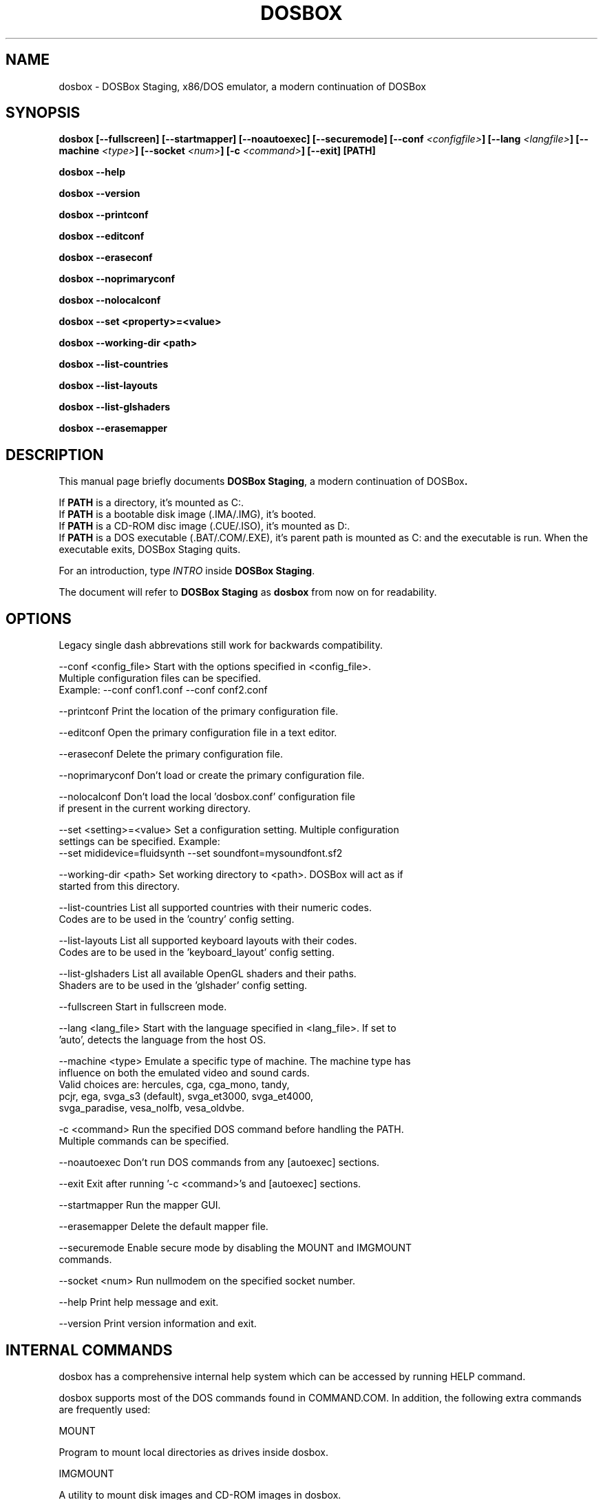 .\"                                      Hey, EMACS: -*- nroff -*-
.TH DOSBOX 1 "Nov 23, 2024"
.\" Please adjust this date whenever revising the manpage.

.SH NAME

dosbox \- DOSBox Staging, x86/DOS emulator, a modern continuation of DOSBox

.SH SYNOPSIS

.B dosbox
.B [\-\-fullscreen]
.B [\-\-startmapper]
.B [\-\-noautoexec]
.B [\-\-securemode]
.BI "[\-\-conf " <configfile> ]
.BI "[\-\-lang " <langfile> ]
.BI "[\-\-machine " <type> ]
.BI "[\-\-socket " <num> ]
.BI "[\-c " <command> ]
.B [\-\-exit]
.B [PATH]
.LP
.B dosbox \-\-help
.LP
.B dosbox \-\-version
.LP
.B dosbox \-\-printconf
.LP
.B dosbox \-\-editconf
.LP
.B dosbox \-\-eraseconf
.LP
.B dosbox \-\-noprimaryconf
.LP
.B dosbox \-\-nolocalconf
.LP
.B dosbox \-\-set <property>=<value>
.LP
.B dosbox \-\-working-dir <path>
.LP
.B dosbox \-\-list\-countries
.LP
.B dosbox \-\-list\-layouts
.LP
.B dosbox \-\-list\-glshaders
.LP
.B dosbox \-\-erasemapper

.SH DESCRIPTION

This manual page briefly documents
.BR "DOSBox Staging" ", a modern continuation of DOSBox".
.LP
.RB "If " PATH " is a directory, it's mounted as C:.
.br
.RB "If " PATH " is a bootable disk image (.IMA/.IMG), it's booted.
.br
.RB "If " PATH " is a CD-ROM disc image (.CUE/.ISO), it's mounted as D:.
.br
.RB "If " PATH " is a DOS executable (.BAT/.COM/.EXE), it's parent path
is mounted as C: and the executable is run. When the executable exits,
DOSBox Staging quits.
.LP
.RI "For an introduction, type " INTRO 
.RB "inside " "DOSBox Staging" .
.LP
.RB "The document will refer to " "DOSBox Staging" " as "dosbox " from now on for readability.

.SH OPTIONS

Legacy single dash abbrevations still work for backwards compatibility.
.LP
--conf <config_file>     Start with the options specified in <config_file>.
                         Multiple configuration files can be specified.
                         Example: --conf conf1.conf --conf conf2.conf

--printconf              Print the location of the primary configuration file.

--editconf               Open the primary configuration file in a text editor.

--eraseconf              Delete the primary configuration file.

--noprimaryconf          Don't load or create the primary configuration file.

--nolocalconf            Don't load the local 'dosbox.conf' configuration file
                         if present in the current working directory.

--set <setting>=<value>  Set a configuration setting. Multiple configuration
                         settings can be specified. Example:
                         --set mididevice=fluidsynth --set soundfont=mysoundfont.sf2

--working-dir <path>     Set working directory to <path>. DOSBox will act as if
                         started from this directory.

--list-countries         List all supported countries with their numeric codes.
                         Codes are to be used in the 'country' config setting.

--list-layouts           List all supported keyboard layouts with their codes.
                         Codes are to be used in the 'keyboard_layout' config setting.

--list-glshaders         List all available OpenGL shaders and their paths.
                         Shaders are to be used in the 'glshader' config setting.

--fullscreen             Start in fullscreen mode.

--lang <lang_file>       Start with the language specified in <lang_file>. If set to
                         'auto', detects the language from the host OS.

--machine <type>         Emulate a specific type of machine. The machine type has
                         influence on both the emulated video and sound cards.
                         Valid choices are: hercules, cga, cga_mono, tandy,
                         pcjr, ega, svga_s3 (default), svga_et3000, svga_et4000,
                         svga_paradise, vesa_nolfb, vesa_oldvbe.

-c <command>             Run the specified DOS command before handling the PATH.
                         Multiple commands can be specified.

--noautoexec             Don't run DOS commands from any [autoexec] sections.

--exit                   Exit after running '-c <command>'s and [autoexec] sections.

--startmapper            Run the mapper GUI.

--erasemapper            Delete the default mapper file.

--securemode             Enable secure mode by disabling the MOUNT and IMGMOUNT
                         commands.

--socket <num>           Run nullmodem on the specified socket number.

--help                   Print help message and exit.

--version                Print version information and exit.

.SH "INTERNAL COMMANDS"

dosbox has a comprehensive internal help system which can be accessed by running HELP command.

dosbox supports most of the DOS commands found in COMMAND.COM. In addition, the
following extra commands are frequently used:

MOUNT

Program to mount local directories as drives inside dosbox.

IMGMOUNT

A utility to mount disk images and CD‐ROM images in dosbox.

CONFIG

Change dosbox internal configuration on the fly. May not work with all options.

LOADFIX

Program to reduce the amount of  memory available. Useful for old programs which 
don't expect much memory to be free.

RESCAN

Make dosbox reread the directory structure. Useful if you changed something 
on a mounted drive outside dosbox. Ctrl+F4 does this as well.

BOOT

BOOT will start floppy images or hard disk images independent of the operating system emulation
offered by dosbox. This will allow you to play booter floppies or boot to other operating 
systems inside dosbox.

.SH FILES

Configuration and language files use a format similar to Windows .ini files. 
If no configfile is specified at the commandline, a file named
.BR dosbox-staging.conf " (if present in the current directory) will be"
.RB " loaded automatically. We also will read and load " dosbox.conf " locally
.RB "too, if " dosbox-staging.conf " isn't present.
.LP
If a configfile is specified at the commandline
that one will be used instead. If no configfile is specified or found
in the current directory
.RB " then dosbox will load one from " $XDG_CONFIG_HOME/dosbox/ "
.RB " (which defaults to " ~/.config/dosbox/ "). It will try to create a
new default config file if it does not exist yet.

.SH "SPECIAL KEYS"

.TP 12m
.IP Alt+Enter
Switch between fullscreen and window mode.
.IP Alt+Pause
Pause/Unpause emulator.
.IP Ctrl+F1
Start the keymapper.
.IP Ctrl+F4
Swap mounted disk\(hyimage (only used with imgmount). Update directory cache
for all drives.
.IP Ctrl+F5
Save a screenshot of the DOS pre-rendered image.
.IP Alt+F5
Save a screenshot of the rendered image.
.IP Ctrl+F6
Start/Stop recording sound output to a wave file.
.IP Ctrl+F7
Start/Stop recording video output to a zmbv file.
.IP Ctrl+F8
Mute/Unmute the audio.
.IP Ctrl+F9
Kill dosbox.
.IP Ctrl+F10
Capture/Release the mouse.
.IP Ctrl+F11
Slow down emulation (Decrease number of cycles/s).
.IP Ctrl+F12
Speed up emulation (Increase number of cycles/s).
.IP Alt+F12
Unlock speed (turbo button).
.PP
These are the default keybindings. They can be changed in the keymapper. More bindable actions can be found in the keymapper.
.PP

.SH NOTES

Saved/recorded files can be found in current_directory/capture
(can be changed in the configfile).
.RB "The directory has to exist prior to starting " dosbox " else nothing"
gets saved/recorded!
.PP
.RB "Once you increase your " dosbox " cycles beyond your computer's maximum
capacity, it will produce the same effect as slowing down the emulation.
This maximum will vary from computer to computer, there is no standard.

.SH ENVIRONMENT

Any configuration option can be override using an environment variable.
.RB "Environment variables starting with prefix " DOSBOX " are processed and
interpreted as follows:
.B DOSBOX_SECTIONNAME_PROPERTYNAME=value
.PP
.R For example, you can override Sound Blaster type to Sound Blaster Pro 2 this way:
.PP
.B $ DOSBOX_SBLASTER_SBTYPE=sbpro2 dosbox

.SH BUGS

.RI "To report a bug, please visit " https://github.com/dosbox-staging/dosbox-staging/issues

.SH "SEE ALSO"

You'll find long and detailed manual in README file in /usr/share/doc/dosbox-staging

.SH AUTHOR

.RI "DOSBox Staging project is maintained by the DOSBox Staging Team (" https://www.dosbox-staging.org/ ")

This manual page was written by Peter Veenstra <H.P.Veenstra@student.rug.nl> and James Oakley <jfunk@funktronics.ca>,
for the Debian system (but may be used by others), updated by Patryk Obara <dreamer.tan@gmail.com>, Antti Peltola <antti.peltola@kolumbus.fi>, and others for DOSBox Staging project.
